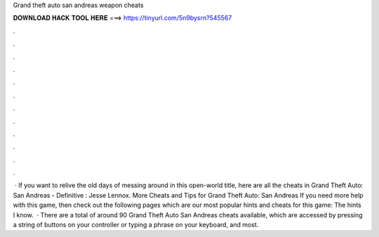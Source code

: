 Grand theft auto san andreas weapon cheats

𝐃𝐎𝐖𝐍𝐋𝐎𝐀𝐃 𝐇𝐀𝐂𝐊 𝐓𝐎𝐎𝐋 𝐇𝐄𝐑𝐄 ===> https://tinyurl.com/5n9bysrn?545567

.

.

.

.

.

.

.

.

.

.

.

.

 · If you want to relive the old days of messing around in this open-world title, here are all the cheats in Grand Theft Auto: San Andreas - Definitive : Jesse Lennox. More Cheats and Tips for Grand Theft Auto: San Andreas If you need more help with this game, then check out the following pages which are our most popular hints and cheats for this game: The hints I know.  · There are a total of around 90 Grand Theft Auto San Andreas cheats available, which are accessed by pressing a string of buttons on your controller or typing a phrase on your keyboard, and most.
